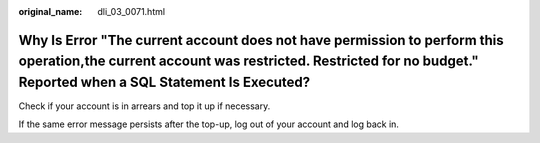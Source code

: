 :original_name: dli_03_0071.html

.. _dli_03_0071:

Why Is Error "The current account does not have permission to perform this operation,the current account was restricted. Restricted for no budget." Reported when a SQL Statement Is Executed?
==============================================================================================================================================================================================

Check if your account is in arrears and top it up if necessary.

If the same error message persists after the top-up, log out of your account and log back in.
